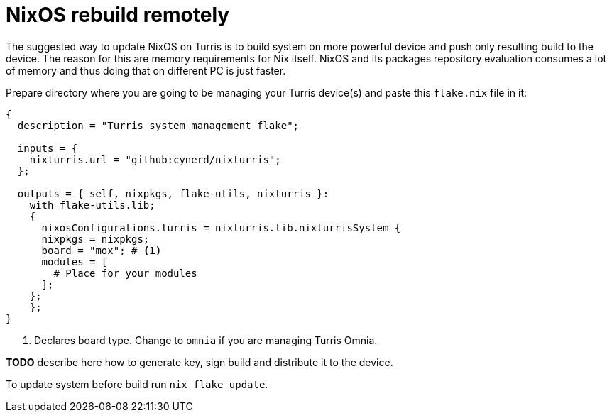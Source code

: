 = NixOS rebuild remotely

The suggested way to update NixOS on Turris is to build system on more powerful
device and push only resulting build to the device. The reason for this are
memory requirements for Nix itself. NixOS and its packages repository evaluation
consumes a lot of memory and thus doing that on different PC is just faster.

Prepare directory where you are going to be managing your Turris device(s) and
paste this `flake.nix` file in it:

[source,nix]
----
{
  description = "Turris system management flake";

  inputs = {
    nixturris.url = "github:cynerd/nixturris";
  };

  outputs = { self, nixpkgs, flake-utils, nixturris }:
    with flake-utils.lib;
    {
      nixosConfigurations.turris = nixturris.lib.nixturrisSystem {
      nixpkgs = nixpkgs;
      board = "mox"; # <1>
      modules = [
        # Place for your modules
      ];
    };
    };
}
----

<1> Declares board type. Change to `omnia` if you are managing Turris Omnia.

**TODO** describe here how to generate key, sign build and distribute it to the
device.

To update system before build run `nix flake update`.
